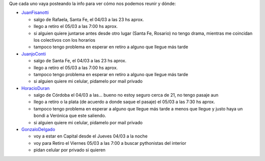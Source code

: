 
Que cada uno vaya posteando la info para ver cómo nos podemos reunir y dónde:

* JuanFisanotti_

  * salgo de Rafaela, Santa Fe, el 04/03 a las 23 hs aprox.

  * llego a retiro el 05/03 a las 7:00 hs aprox.

  * si alguien quiere juntarse antes desde otro lugar (Santa Fe, Rosario) no tengo drama, mientras me coincidan los colectivos con los horarios

  * tampoco tengo problema en esperar en retiro a alguno que llegue más tarde

* JuanjoConti_

  * salgo de Santa Fe, el 04/03 a las 23 hs aprox.

  * llego a retiro el 05/03 a las 7:00 hs aprox.

  * tampoco tengo problema en esperar en retiro a alguno que llegue más tarde

  * si alguien quiere mi celular, pidamelo por mail privado

* HoracioDuran_

  * salgo de Córdoba el 04/03 a las... bueno no estoy seguro cerca de 21, no tengo pasaje aun

  * llego a retiro o la plata (de acuerdo a donde saque el pasaje) el 05/03 a las 7:30 hs aprox.

  * tampoco tengo problema en esperar a alguno que llegue más tarde a menos que llegue y justo haya un bondi a Verónica que este saliendo.

  * si alguien quiere mi celular, pidamelo por mail privado

* GonzaloDelgado_

  * voy a estar en Capital desde el Jueves 04/03 a la noche

  * voy para Retiro el Viernes 05/03 a las 7:00 a buscar pythonistas del interior

  * pidan celular por privado si quieren

.. _juanfisanotti: /pages/juanfisanotti/index.html
.. _juanjoconti: /pages/juanjoconti/index.html
.. _horacioduran: /pages/horacioduran/index.html
.. _gonzalodelgado: /pages/gonzalodelgado/index.html
